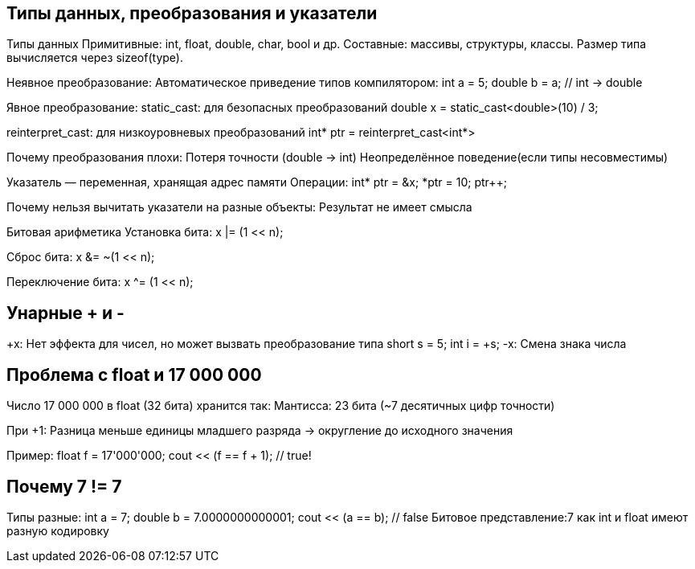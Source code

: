 == Типы данных, преобразования и указатели
Типы данных
Примитивные: int, float, double, char, bool и др.
Составные: массивы, структуры, классы.
Размер типа вычисляется через sizeof(type).

Неявное преобразование:
Автоматическое приведение типов компилятором:
int a = 5;
double b = a; // int → double

Явное преобразование:
static_cast: для безопасных преобразований 
double x = static_cast<double>(10) / 3;

reinterpret_cast: для низкоуровневых преобразований 
int* ptr = reinterpret_cast<int*>

Почему преобразования плохи:
Потеря точности (double → int)
Неопределённое поведение(если типы несовместимы)

Указатель — переменная, хранящая адрес памяти
Операции:
int* ptr = &x; 
*ptr = 10;     
ptr++;         

Почему нельзя вычитать указатели на разные объекты:
Результат не имеет смысла

Битовая арифметика
Установка бита:
x |= (1 << n); 

Сброс бита:
x &= ~(1 << n); 

Переключение бита:
x ^= (1 << n); 



== Унарные + и -
+x: Нет эффекта для чисел, но может вызвать преобразование типа
short s = 5;
int i = +s; 
-x: Смена знака числа 



== Проблема с float и 17 000 000
Число 17 000 000 в float (32 бита) хранится так:
Мантисса: 23 бита (~7 десятичных цифр точности)

При +1: Разница меньше единицы младшего разряда → округление до исходного значения

Пример:
float f = 17'000'000;
cout << (f == f + 1); // true!




== Почему 7 != 7

Типы разные:
int a = 7;
double b = 7.0000000000001;
cout << (a == b); // false
Битовое представление:7 как int и float имеют разную кодировку